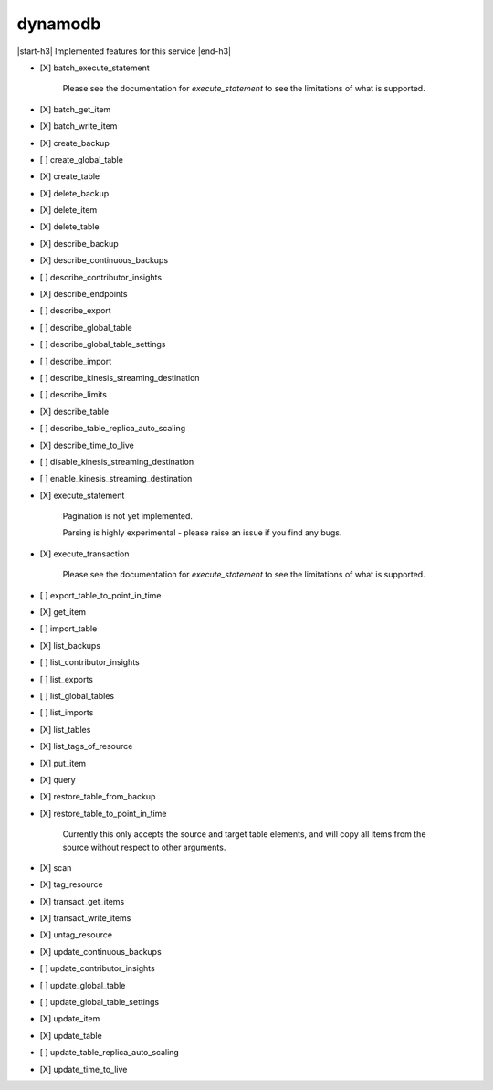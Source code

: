 .. _implementedservice_dynamodb:

.. |start-h3| raw:: html

    <h3>

.. |end-h3| raw:: html

    </h3>

========
dynamodb
========

|start-h3| Implemented features for this service |end-h3|

- [X] batch_execute_statement
  
        Please see the documentation for `execute_statement` to see the limitations of what is supported.
        

- [X] batch_get_item
- [X] batch_write_item
- [X] create_backup
- [ ] create_global_table
- [X] create_table
- [X] delete_backup
- [X] delete_item
- [X] delete_table
- [X] describe_backup
- [X] describe_continuous_backups
- [ ] describe_contributor_insights
- [X] describe_endpoints
- [ ] describe_export
- [ ] describe_global_table
- [ ] describe_global_table_settings
- [ ] describe_import
- [ ] describe_kinesis_streaming_destination
- [ ] describe_limits
- [X] describe_table
- [ ] describe_table_replica_auto_scaling
- [X] describe_time_to_live
- [ ] disable_kinesis_streaming_destination
- [ ] enable_kinesis_streaming_destination
- [X] execute_statement
  
        Pagination is not yet implemented.

        Parsing is highly experimental - please raise an issue if you find any bugs.
        

- [X] execute_transaction
  
        Please see the documentation for `execute_statement` to see the limitations of what is supported.
        

- [ ] export_table_to_point_in_time
- [X] get_item
- [ ] import_table
- [X] list_backups
- [ ] list_contributor_insights
- [ ] list_exports
- [ ] list_global_tables
- [ ] list_imports
- [X] list_tables
- [X] list_tags_of_resource
- [X] put_item
- [X] query
- [X] restore_table_from_backup
- [X] restore_table_to_point_in_time
  
        Currently this only accepts the source and target table elements, and will
        copy all items from the source without respect to other arguments.
        

- [X] scan
- [X] tag_resource
- [X] transact_get_items
- [X] transact_write_items
- [X] untag_resource
- [X] update_continuous_backups
- [ ] update_contributor_insights
- [ ] update_global_table
- [ ] update_global_table_settings
- [X] update_item
- [X] update_table
- [ ] update_table_replica_auto_scaling
- [X] update_time_to_live

